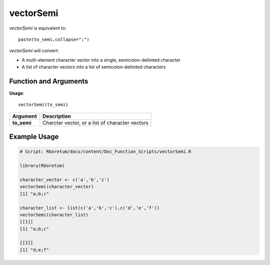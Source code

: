 .. _vectorSemi:

###############
**vectorSemi**
###############

*vectorSemi* is equivalent to:
::

  paste(to_semi,collapse=";")

*vectorSemi* will convert:

- A multi-element character vector into a single, semicolon-delimted character
- A list of character vectors into a list of semicolon-delimted characters

=======================
Function and Arguments
=======================

**Usage**:
::

  vectorSemi(to_semi)

===========================      ===============================================================================================================================================================================================================
 Argument                         Description
===========================      ===============================================================================================================================================================================================================
**to_semi**				                Charcter vector, or a list of character vectors
===========================      ===============================================================================================================================================================================================================

==============
Example Usage
==============

.. code-block:: r
  
  # Script: Rboretum/docs/content/Doc_Function_Scripts/vectorSemi.R
  
  library(Rboretum)
  
  character_vector <- c('a','b','c')
  vectorSemi(character_vector)
  [1] "a;b;c"
  
  character_list <- list(c('a','b','c'),c('d','e','f'))
  vectorSemi(character_list)
  [[1]]
  [1] "a;b;c"

  [[2]]
  [1] "d;e;f"
  
